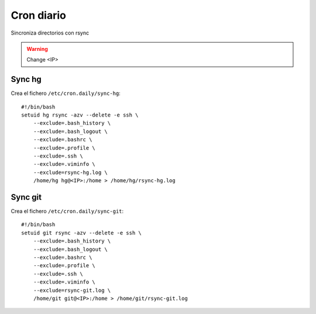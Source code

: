 Cron diario
===========

Sincroniza directorios con rsync

.. warning::

    Change <IP>


Sync hg
-------

Crea el fichero ``/etc/cron.daily/sync-hg``::

    #!/bin/bash
    setuid hg rsync -azv --delete -e ssh \
        --exclude=.bash_history \
        --exclude=.bash_logout \
        --exclude=.bashrc \
        --exclude=.profile \
        --exclude=.ssh \
        --exclude=.viminfo \
        --exclude=rsync-hg.log \
        /home/hg hg@<IP>:/home > /home/hg/rsync-hg.log

Sync git
--------

Crea el fichero ``/etc/cron.daily/sync-git``::

    #!/bin/bash
    setuid git rsync -azv --delete -e ssh \
        --exclude=.bash_history \
        --exclude=.bash_logout \
        --exclude=.bashrc \
        --exclude=.profile \
        --exclude=.ssh \
        --exclude=.viminfo \
        --exclude=rsync-git.log \
        /home/git git@<IP>:/home > /home/git/rsync-git.log



